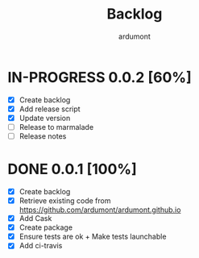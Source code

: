 #+title: Backlog
#+author: ardumont

* IN-PROGRESS 0.0.2 [60%]
- [X] Create backlog
- [X] Add release script
- [X] Update version
- [ ] Release to marmalade
- [ ] Release notes
* DONE 0.0.1 [100%]
CLOSED: [2014-12-19 Fri 22:03]
- [X] Create backlog
- [X] Retrieve existing code from https://github.com/ardumont/ardumont.github.io
- [X] Add Cask
- [X] Create package
- [X] Ensure tests are ok + Make tests launchable
- [X] Add ci-travis
